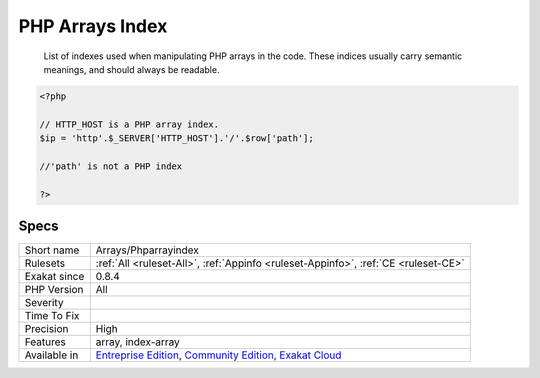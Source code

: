 .. _arrays-phparrayindex:

.. _php-arrays-index:

PHP Arrays Index
++++++++++++++++

  List of indexes used when manipulating PHP arrays in the code. These indices usually carry semantic meanings, and should always be readable.

.. code-block:: php
   
   <?php
   
   // HTTP_HOST is a PHP array index. 
   $ip = 'http'.$_SERVER['HTTP_HOST'].'/'.$row['path'];
   
   //'path' is not a PHP index
   
   ?>

Specs
_____

+--------------+-----------------------------------------------------------------------------------------------------------------------------------------------------------------------------------------+
| Short name   | Arrays/Phparrayindex                                                                                                                                                                    |
+--------------+-----------------------------------------------------------------------------------------------------------------------------------------------------------------------------------------+
| Rulesets     | :ref:`All <ruleset-All>`, :ref:`Appinfo <ruleset-Appinfo>`, :ref:`CE <ruleset-CE>`                                                                                                      |
+--------------+-----------------------------------------------------------------------------------------------------------------------------------------------------------------------------------------+
| Exakat since | 0.8.4                                                                                                                                                                                   |
+--------------+-----------------------------------------------------------------------------------------------------------------------------------------------------------------------------------------+
| PHP Version  | All                                                                                                                                                                                     |
+--------------+-----------------------------------------------------------------------------------------------------------------------------------------------------------------------------------------+
| Severity     |                                                                                                                                                                                         |
+--------------+-----------------------------------------------------------------------------------------------------------------------------------------------------------------------------------------+
| Time To Fix  |                                                                                                                                                                                         |
+--------------+-----------------------------------------------------------------------------------------------------------------------------------------------------------------------------------------+
| Precision    | High                                                                                                                                                                                    |
+--------------+-----------------------------------------------------------------------------------------------------------------------------------------------------------------------------------------+
| Features     | array, index-array                                                                                                                                                                      |
+--------------+-----------------------------------------------------------------------------------------------------------------------------------------------------------------------------------------+
| Available in | `Entreprise Edition <https://www.exakat.io/entreprise-edition>`_, `Community Edition <https://www.exakat.io/community-edition>`_, `Exakat Cloud <https://www.exakat.io/exakat-cloud/>`_ |
+--------------+-----------------------------------------------------------------------------------------------------------------------------------------------------------------------------------------+


